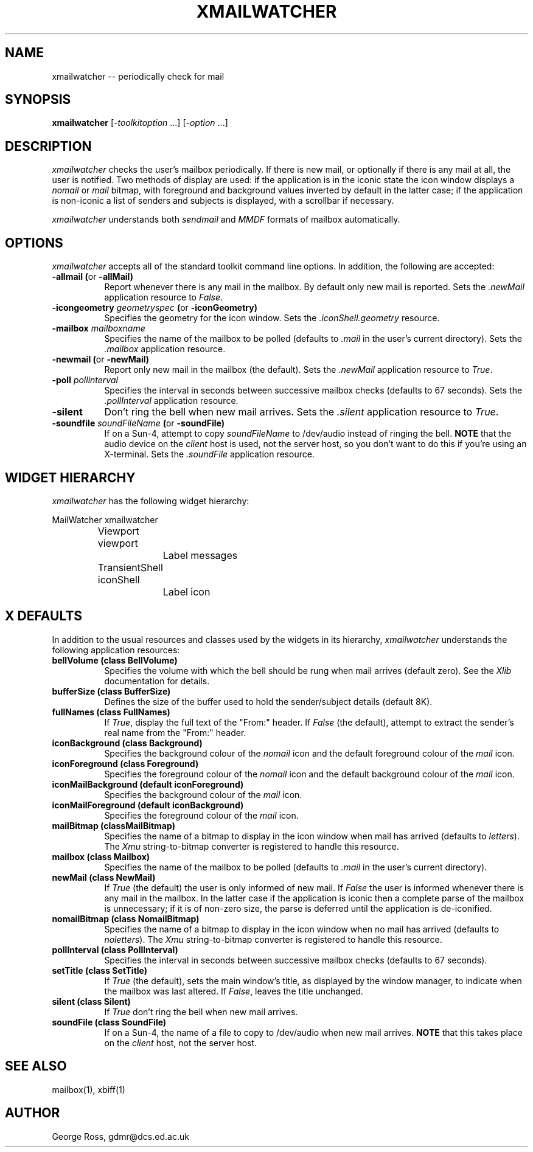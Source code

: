 .TH XMAILWATCHER 1 "October 1991" GDMR
.SH NAME
xmailwatcher -- periodically check for mail
.SH SYNOPSIS
.B xmailwatcher
[-\fItoolkitoption\fP ...] [-\fIoption\fP ...]
.SH DESCRIPTION
.I xmailwatcher
checks the user's mailbox periodically.  If there is new mail, or
optionally if there is any mail at all, the user is notified.  Two methods
of display are used: if the application is in the iconic state the icon window
displays a \fInomail\fP or \fImail\fP
bitmap, with foreground and background values
inverted by default in the latter case; if the application is non-iconic a
list of senders and subjects is displayed, with a scrollbar if necessary.
.PP
.I xmailwatcher
understands both
.I sendmail
and
.I MMDF
formats of mailbox automatically.
.SH OPTIONS
.I xmailwatcher
accepts all of the standard toolkit command line options.  In addition, the
following are accepted:
.TP 8
.B \-allmail (\fPor\fB \-allMail)
Report whenever there is any mail in the mailbox.  By default only new mail
is reported.  Sets the \fI.newMail\fP application resource to \fIFalse\fP.
.TP 8
.B \-icongeometry \fIgeometryspec\fB (\fRor\fB \-iconGeometry)
Specifies the geometry for the icon window.  Sets the \fI.iconShell.geometry\fP
resource.
.TP 8
.B \-mailbox \fImailboxname\fP
Specifies the name of the mailbox to be polled (defaults to \fI.mail\fP in the
user's current directory).  Sets the \fI.mailbox\fP application resource.
.TP 8
.B \-newmail (\fPor\fB \-newMail)
Report only new mail in the mailbox (the default).  Sets the \fI.newMail\fP
application resource to \fITrue\fP.
.TP 8
.B \-poll \fIpollinterval\fB
Specifies the interval in seconds between successive mailbox checks (defaults
to 67 seconds).  Sets the \fI.pollInterval\fP application resource.
.TP 8
.B \-silent
Don't ring the bell when new mail arrives.  Sets the \fI.silent\fP application
resource to \fITrue\fP.
.TP 8
.B \-soundfile \fIsoundFileName\fB (\fRor\fB \-soundFile)
If on a Sun-4, attempt to copy \fIsoundFileName\fP to /dev/audio instead of
ringing the bell.  \fBNOTE\fP that the audio device on the \fIclient\fP
host is used, not the server host, so you don't want to do this if
you're using an X-terminal.  Sets the \fI.soundFile\fP application
resource.
.SH WIDGET HIERARCHY
.I xmailwatcher
has the following widget hierarchy:
.sp
.nf
.ta .5i 1.0i 1.5i 2.0i 2.5i 3.0i 3.5i 4.0i 4.5i 5.0i 5.5i 6.0i 6.5i 7.0i
	MailWatcher xmailwatcher
		Viewport viewport
			Label messages
		TransientShell iconShell
			Label icon
.fi
.SH X DEFAULTS
In addition to the usual resources and classes used by the widgets in its
hierarchy,
.I xmailwatcher
understands the following application resources:
.TP 8
.B bellVolume (\fpclass\fB BellVolume)
Specifies the volume with which the bell should be rung when mail arrives
(default zero).  See the \fIXlib\fP documentation for details.
.TP 8
.B bufferSize (\fpclass\fB BufferSize)
Defines the size of the buffer used to hold the sender/subject details
(default 8K).
.TP 8
.B fullNames (\fpclass\fB FullNames)
If \fITrue\fP, display the full text of the "From:" header.  If \fIFalse\fP
(the default), attempt to extract the sender's real name from the "From:"
header.
.TP 8
.B iconBackground (\fpclass\fB Background)
Specifies the background colour of the \fInomail\fP icon and the default
foreground colour of the \fImail\fP icon.
.TP 8
.B iconForeground (\fpclass\fB Foreground)
Specifies the foreground colour of the \fInomail\fP icon and the default
background colour of the \fImail\fP icon.
.TP 8
.B iconMailBackground (\fpdefault\fB iconForeground)
Specifies the background colour of the \fImail\fP icon.
.TP 8
.B iconMailForeground (\fpdefault\fB iconBackground)
Specifies the foreground colour of the \fImail\fP icon.
.TP 8
.B mailBitmap (\fpclass\fBMailBitmap)
Specifies the name of a bitmap to display in the icon window when mail has
arrived (defaults to \fIletters\fP).  The \fIXmu\fP string-to-bitmap
converter is registered to handle this resource.
.TP 8
.B mailbox (\fpclass\fB Mailbox)
Specifies the name of the mailbox to be polled (defaults to \fI.mail\fP in
the user's current directory).
.TP 8
.B newMail (\fpclass\fB NewMail)
If \fITrue\fP (the default) the user is only informed of new mail.  If
\fIFalse\fP the user is informed whenever there is any mail in the mailbox.
In the latter case if the application is iconic then a complete
parse of the mailbox is unnecessary; if it is of non-zero
size, the parse is deferred until the application is de-iconified.
.TP 8
.B nomailBitmap (\fpclass\fB NomailBitmap)
Specifies the name of a bitmap to display in the icon window when no mail has
arrived (defaults to \fInoletters\fP).  The \fIXmu\fP string-to-bitmap
converter is registered to handle this resource.
.TP 8
.B pollInterval (\fpclass\fB PollInterval)
Specifies the interval in seconds between successive mailbox checks (defaults
to 67 seconds).
.TP 8
.B setTitle (\fpclass\fB SetTitle)
If \fITrue\fP (the default), sets the main window's title, as displayed by the
window manager, to indicate when the mailbox was last altered.  If \fIFalse\fP,
leaves the title unchanged.
.TP 8
.B silent (\fpclass\fB Silent)
If \fITrue\fP don't ring the bell when new mail arrives.
.TP 8
.B soundFile (\fpclass\fB SoundFile)
If on a Sun-4, the name of a file to copy to /dev/audio when new mail arrives.
\fBNOTE\fP that this takes place on the \fIclient\fP host, not the server host.
.SH "SEE ALSO"
mailbox(1),
xbiff(1)
.SH AUTHOR
George Ross, gdmr@dcs.ed.ac.uk
